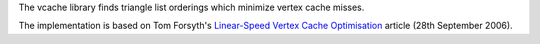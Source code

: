 The vcache library finds triangle list orderings which minimize vertex cache misses.

The implementation is based on Tom Forsyth's `Linear-Speed Vertex
Cache Optimisation
<http://home.comcast.net/~tom_forsyth/papers/fast_vert_cache_opt.html>`_
article (28th September 2006).

